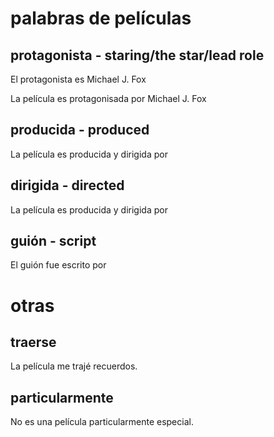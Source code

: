 * palabras de películas
** protagonista - staring/the star/lead role

    El protagonista es Michael J. Fox

    La película es protagonisada por Michael J. Fox

** producida - produced

    La película es producida y dirigida por
** dirigida - directed

    La película es producida y dirigida por

** guión - script

     El guión fue escrito por
* otras
** traerse

   La película me trajé recuerdos.

** particularmente

   No es una película particularmente especial. 





